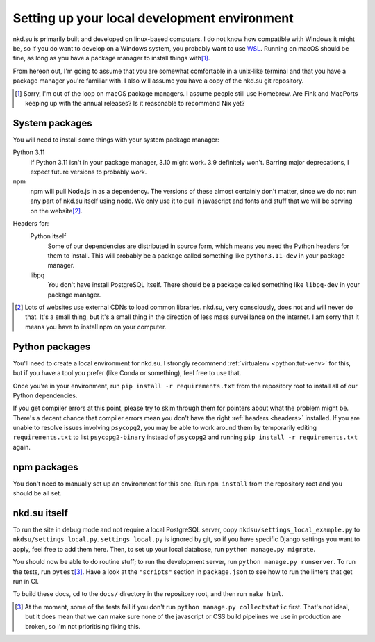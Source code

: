 Setting up your local development environment
=============================================

nkd.su is primarily built and developed on linux-based computers. I do not know
how compatible with Windows it might be, so if you do want to develop on a
Windows system, you probably want to use `WSL`_. Running on macOS should be
fine, as long as you have a package manager to install things with\ [#macos]_.

From hereon out, I'm going to assume that you are somewhat comfortable in a
unix-like terminal and that you have a package manager you're familiar with. I
also will assume you have a copy of the nkd.su git repository.

.. [#macos] Sorry, I'm out of the loop on macOS package managers. I assume
   people still use Homebrew. Are Fink and MacPorts keeping up with the annual
   releases? Is it reasonable to recommend Nix yet?

.. _WSL: https://learn.microsoft.com/en-us/windows/wsl/

System packages
---------------

You will need to install some things with your system package manager:

Python 3.11
   If Python 3.11 isn't in your package manager, 3.10 might work. 3.9
   definitely won't. Barring major deprecations, I expect future versions to
   probably work.

npm
   npm will pull Node.js in as a dependency. The versions of these almost
   certainly don't matter, since we do not run any part of nkd.su itself using
   node. We only use it to pull in javascript and fonts and stuff that we will
   be serving on the website\ [#cdns]_.

.. _headers:

Headers for:
   Python itself
      Some of our dependencies are distributed in source form, which means you
      need the Python headers for them to install. This will probably be a
      package called something like ``python3.11-dev`` in your package manager.
 
   libpq
      You don't have install PostgreSQL itself. There should be a package
      called something like ``libpq-dev`` in your package manager.

.. [#cdns] Lots of websites use external CDNs to load common libraries. nkd.su,
   very consciously, does not and will never do that. It's a small thing, but
   it's a small thing in the direction of less mass surveillance on the
   internet. I am sorry that it means you have to install npm on your computer.

Python packages
---------------

You'll need to create a local environment for nkd.su. I strongly recommend
:ref:`virtualenv <python:tut-venv>` for this, but if you have a tool you prefer
(like Conda or something), feel free to use that.

Once you're in your environment, run ``pip install -r requirements.txt`` from
the repository root to install all of our Python dependencies.

If you get compiler errors at this point, please try to skim through them for
pointers about what the problem might be. There's a decent chance that compiler
errors mean you don't have the right :ref:`headers <headers>` installed. If you
are unable to resolve issues involving ``psycopg2``, you may be able to work
around them by temporarily editing ``requirements.txt`` to list
``psycopg2-binary`` instead of ``psycopg2`` and running ``pip install -r
requirements.txt`` again.

npm packages
------------

You don't need to manually set up an environment for this one. Run ``npm
install`` from the repository root and you should be all set.

nkd.su itself
-------------

To run the site in debug mode and not require a local PostgreSQL server, copy
``nkdsu/settings_local_example.py`` to ``nkdsu/settings_local.py``.
``settings_local.py`` is ignored by git, so if you have specific Django
settings you want to apply, feel free to add them here. Then, to set up your
local database, run ``python manage.py migrate``.

You should now be able to do routine stuff; to run the development server, run
``python manage.py runserver``. To run the tests, run ``pytest``\
[#collectstatic]_. Have a look at the ``"scripts"`` section in ``package.json``
to see how to run the linters that get run in CI.

To build these docs, ``cd`` to the ``docs/`` directory in the repository root,
and then run ``make html``.

.. [#collectstatic] At the moment, some of the tests fail if you don't run
   ``python manage.py collectstatic`` first. That's not ideal, but it does mean
   that we can make sure none of the javascript or CSS build pipelines we use
   in production are broken, so I'm not prioritising fixing this.
